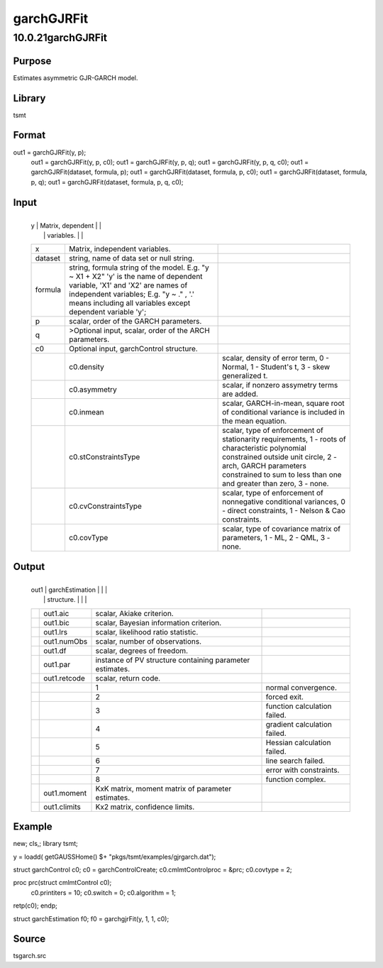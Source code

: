 ===========
garchGJRFit
===========

10.0.21garchGJRFit
==================

Purpose
-------
Estimates asymmetric GJR-GARCH model.

Library
-------
tsmt

Format
------
out1 = garchGJRFit(y, p);
   out1 = garchGJRFit(y, p, c0);
   out1 = garchGJRFit(y, p, q);
   out1 = garchGJRFit(y, p, q, c0);
   out1 = garchGJRFit(dataset, formula, p);
   out1 = garchGJRFit(dataset, formula, p, c0);
   out1 = garchGJRFit(dataset, formula, p, q);
   out1 = garchGJRFit(dataset, formula, p, q, c0);

Input
-----
+---------+----------------------------+----------------------------+
   | y       | Matrix, dependent          |                            |
   |         | variables.                 |                            |
   +---------+----------------------------+----------------------------+
   | x       | Matrix, independent        |                            |
   |         | variables.                 |                            |
   +---------+----------------------------+----------------------------+
   | dataset | string, name of data set   |                            |
   |         | or null string.            |                            |
   +---------+----------------------------+----------------------------+
   | formula | string, formula string of  |                            |
   |         | the model.                 |                            |
   |         | E.g. "y ~ X1 + X2" 'y' is  |                            |
   |         | the name of dependent      |                            |
   |         | variable, 'X1' and 'X2'    |                            |
   |         | are names of independent   |                            |
   |         | variables;                 |                            |
   |         | E.g. "y ~ ." , '.' means   |                            |
   |         | including all variables    |                            |
   |         | except dependent variable  |                            |
   |         | 'y';                       |                            |
   +---------+----------------------------+----------------------------+
   | p       | scalar, order of the GARCH |                            |
   |         | parameters.                |                            |
   +---------+----------------------------+----------------------------+
   | q       | >Optional input, scalar,   |                            |
   |         | order of the ARCH          |                            |
   |         | parameters.                |                            |
   +---------+----------------------------+----------------------------+
   | c0      | Optional input,            |                            |
   |         | garchControl structure.    |                            |
   +---------+----------------------------+----------------------------+
   |         | c0.density                 | scalar, density of error   |
   |         |                            | term, 0 - Normal, 1 -      |
   |         |                            | Student's t, 3 - skew      |
   |         |                            | generalized t.             |
   +---------+----------------------------+----------------------------+
   |         | c0.asymmetry               | scalar, if nonzero         |
   |         |                            | assymetry terms are added. |
   +---------+----------------------------+----------------------------+
   |         | c0.inmean                  | scalar, GARCH-in-mean,     |
   |         |                            | square root of conditional |
   |         |                            | variance is included in    |
   |         |                            | the mean equation.         |
   +---------+----------------------------+----------------------------+
   |         | c0.stConstraintsType       | scalar, type of            |
   |         |                            | enforcement of             |
   |         |                            | stationarity requirements, |
   |         |                            | 1 - roots of               |
   |         |                            | characteristic polynomial  |
   |         |                            | constrained outside unit   |
   |         |                            | circle, 2 - arch, GARCH    |
   |         |                            | parameters constrained to  |
   |         |                            | sum to less than one and   |
   |         |                            | greater than zero, 3 -     |
   |         |                            | none.                      |
   +---------+----------------------------+----------------------------+
   |         | c0.cvConstraintsType       | scalar, type of            |
   |         |                            | enforcement of nonnegative |
   |         |                            | conditional variances, 0 - |
   |         |                            | direct constraints, 1 -    |
   |         |                            | Nelson & Cao constraints.  |
   +---------+----------------------------+----------------------------+
   |         | c0.covType                 | scalar, type of covariance |
   |         |                            | matrix of parameters, 1 -  |
   |         |                            | ML, 2 - QML, 3 - none.     |
   +---------+----------------------------+----------------------------+

Output
------
+------+-------------------+-------------------+-------------------+
   | out1 | garchEstimation   |                   |                   |
   |      | structure.        |                   |                   |
   +------+-------------------+-------------------+-------------------+
   |      | out1.aic          | scalar, Akiake    |                   |
   |      |                   | criterion.        |                   |
   +------+-------------------+-------------------+-------------------+
   |      | out1.bic          | scalar, Bayesian  |                   |
   |      |                   | information       |                   |
   |      |                   | criterion.        |                   |
   +------+-------------------+-------------------+-------------------+
   |      | out1.lrs          | scalar,           |                   |
   |      |                   | likelihood ratio  |                   |
   |      |                   | statistic.        |                   |
   +------+-------------------+-------------------+-------------------+
   |      | out1.numObs       | scalar, number of |                   |
   |      |                   | observations.     |                   |
   +------+-------------------+-------------------+-------------------+
   |      | out1.df           | scalar, degrees   |                   |
   |      |                   | of freedom.       |                   |
   +------+-------------------+-------------------+-------------------+
   |      | out1.par          | instance of PV    |                   |
   |      |                   | structure         |                   |
   |      |                   | containing        |                   |
   |      |                   | parameter         |                   |
   |      |                   | estimates.        |                   |
   +------+-------------------+-------------------+-------------------+
   |      | out1.retcode      | scalar, return    |                   |
   |      |                   | code.             |                   |
   +------+-------------------+-------------------+-------------------+
   |      |                   | 1                 | normal            |
   |      |                   |                   | convergence.      |
   +------+-------------------+-------------------+-------------------+
   |      |                   | 2                 | forced exit.      |
   +------+-------------------+-------------------+-------------------+
   |      |                   | 3                 | function          |
   |      |                   |                   | calculation       |
   |      |                   |                   | failed.           |
   +------+-------------------+-------------------+-------------------+
   |      |                   | 4                 | gradient          |
   |      |                   |                   | calculation       |
   |      |                   |                   | failed.           |
   +------+-------------------+-------------------+-------------------+
   |      |                   | 5                 | Hessian           |
   |      |                   |                   | calculation       |
   |      |                   |                   | failed.           |
   +------+-------------------+-------------------+-------------------+
   |      |                   | 6                 | line search       |
   |      |                   |                   | failed.           |
   +------+-------------------+-------------------+-------------------+
   |      |                   | 7                 | error with        |
   |      |                   |                   | constraints.      |
   +------+-------------------+-------------------+-------------------+
   |      |                   | 8                 | function complex. |
   +------+-------------------+-------------------+-------------------+
   |      | out1.moment       | KxK matrix,       |                   |
   |      |                   | moment matrix of  |                   |
   |      |                   | parameter         |                   |
   |      |                   | estimates.        |                   |
   +------+-------------------+-------------------+-------------------+
   |      | out1.climits      | Kx2 matrix,       |                   |
   |      |                   | confidence        |                   |
   |      |                   | limits.           |                   |
   +------+-------------------+-------------------+-------------------+

Example
-------
::

new;
cls,;
library tsmt;

y = loadd( getGAUSSHome() $+ "pkgs/tsmt/examples/gjrgarch.dat");

struct garchControl c0;
c0 = garchControlCreate;
c0.cmlmtControlproc = &prc;
c0.covtype = 2;


proc prc(struct cmlmtControl c0);
    c0.printiters = 10;
    c0.switch = 0;
    c0.algorithm = 1;
retp(c0);
endp;    

struct garchEstimation f0;
f0 = garchgjrFit(y, 1, 1, c0);
  

Source
------
tsgarch.src
